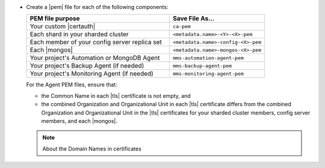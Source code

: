 - Create a |pem| file for each of the following components:

  .. list-table::
     :header-rows: 1
     :widths: 60 40

     * - PEM file purpose
       - Save File As...
     * - Your custom |certauth|
       - ``ca-pem``
     * - Each shard in your sharded cluster
       - ``<metadata.name>-<Y>-<X>-pem``
     * - Each member of your config server replica set
       - ``<metadata.name>-config-<X>-pem``
     * - Each |mongos|
       - ``<metadata.name>-mongos-<X>-pem``
     * - Your project's Automation or MongoDB Agent
       - ``mms-automation-agent-pem``
     * - Your project's Backup Agent (if needed)
       - ``mms-backup-agent-pem``
     * - Your project's Monitoring Agent (if needed)
       - ``mms-monitoring-agent-pem``

  For the Agent PEM files, ensure that:

  - the Common Name in each |tls| certificate is not empty, and
  - the combined Organization and Organizational Unit in each |tls|
    certificate differs from the combined Organization and
    Organizational Unit in the |tls| certificates for your
    sharded cluster members, config server members, and each |mongos|.

  .. include:: /includes/prereqs/pem-file-description.rst

  .. include:: /includes/prereqs/custom-ca-prereqs-naming-conventions.rst

  .. note:: About the Domain Names in certificates
  
     .. include:: /includes/prereqs/pem-file-domain-name.rst
